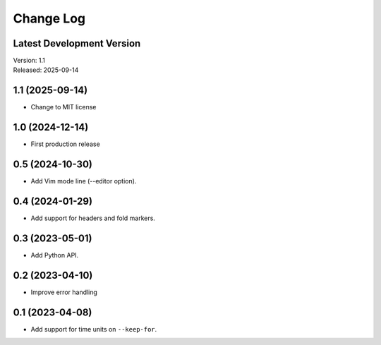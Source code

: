 **********
Change Log
**********

Latest Development Version
""""""""""""""""""""""""""
| Version: 1.1
| Released: 2025-09-14

1.1 (2025-09-14)
""""""""""""""""
- Change to MIT license

1.0 (2024-12-14)
""""""""""""""""
- First production release

0.5 (2024-10-30)
""""""""""""""""
- Add Vim mode line (--editor option).

0.4 (2024-01-29)
""""""""""""""""
- Add support for headers and fold markers.

0.3 (2023-05-01)
""""""""""""""""
- Add Python API.

0.2 (2023-04-10)
""""""""""""""""
- Improve error handling

0.1 (2023-04-08)
""""""""""""""""
- Add support for time units on ``--keep-for``.


